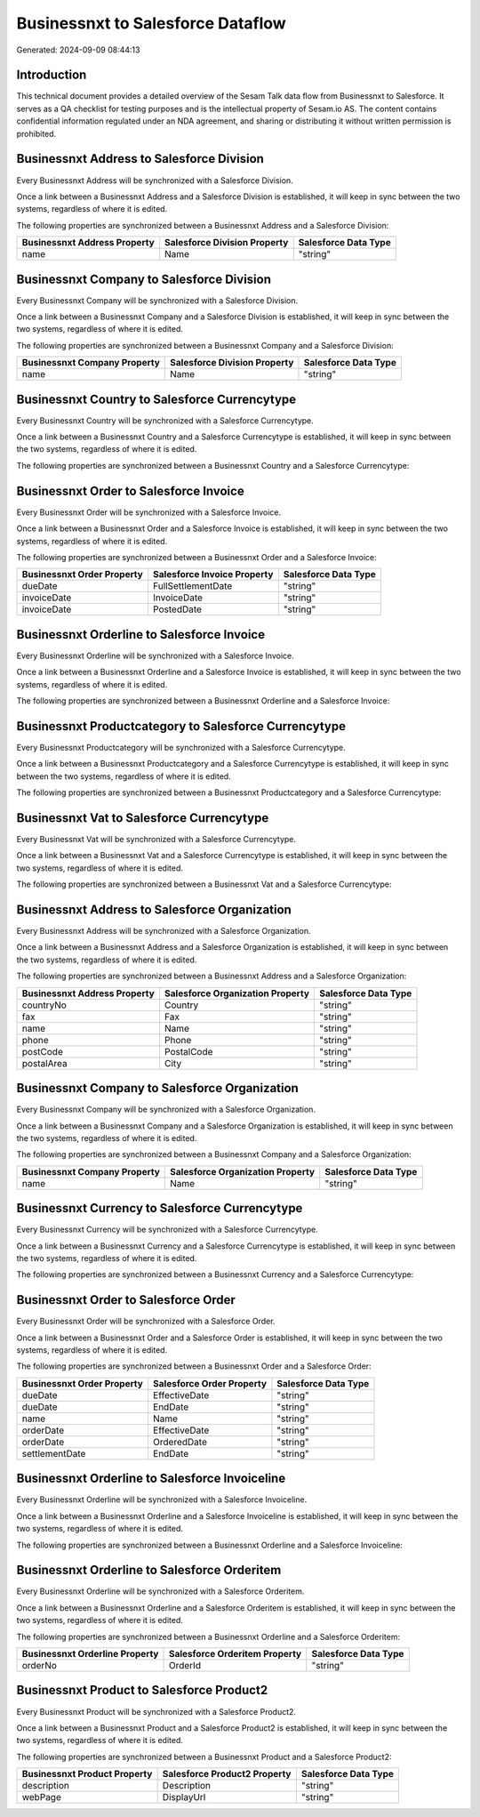 ==================================
Businessnxt to Salesforce Dataflow
==================================

Generated: 2024-09-09 08:44:13

Introduction
------------

This technical document provides a detailed overview of the Sesam Talk data flow from Businessnxt to Salesforce. It serves as a QA checklist for testing purposes and is the intellectual property of Sesam.io AS. The content contains confidential information regulated under an NDA agreement, and sharing or distributing it without written permission is prohibited.

Businessnxt Address to Salesforce Division
------------------------------------------
Every Businessnxt Address will be synchronized with a Salesforce Division.

Once a link between a Businessnxt Address and a Salesforce Division is established, it will keep in sync between the two systems, regardless of where it is edited.

The following properties are synchronized between a Businessnxt Address and a Salesforce Division:

.. list-table::
   :header-rows: 1

   * - Businessnxt Address Property
     - Salesforce Division Property
     - Salesforce Data Type
   * - name
     - Name
     - "string"


Businessnxt Company to Salesforce Division
------------------------------------------
Every Businessnxt Company will be synchronized with a Salesforce Division.

Once a link between a Businessnxt Company and a Salesforce Division is established, it will keep in sync between the two systems, regardless of where it is edited.

The following properties are synchronized between a Businessnxt Company and a Salesforce Division:

.. list-table::
   :header-rows: 1

   * - Businessnxt Company Property
     - Salesforce Division Property
     - Salesforce Data Type
   * - name
     - Name
     - "string"


Businessnxt Country to Salesforce Currencytype
----------------------------------------------
Every Businessnxt Country will be synchronized with a Salesforce Currencytype.

Once a link between a Businessnxt Country and a Salesforce Currencytype is established, it will keep in sync between the two systems, regardless of where it is edited.

The following properties are synchronized between a Businessnxt Country and a Salesforce Currencytype:

.. list-table::
   :header-rows: 1

   * - Businessnxt Country Property
     - Salesforce Currencytype Property
     - Salesforce Data Type


Businessnxt Order to Salesforce Invoice
---------------------------------------
Every Businessnxt Order will be synchronized with a Salesforce Invoice.

Once a link between a Businessnxt Order and a Salesforce Invoice is established, it will keep in sync between the two systems, regardless of where it is edited.

The following properties are synchronized between a Businessnxt Order and a Salesforce Invoice:

.. list-table::
   :header-rows: 1

   * - Businessnxt Order Property
     - Salesforce Invoice Property
     - Salesforce Data Type
   * - dueDate
     - FullSettlementDate
     - "string"
   * - invoiceDate
     - InvoiceDate
     - "string"
   * - invoiceDate
     - PostedDate
     - "string"


Businessnxt Orderline to Salesforce Invoice
-------------------------------------------
Every Businessnxt Orderline will be synchronized with a Salesforce Invoice.

Once a link between a Businessnxt Orderline and a Salesforce Invoice is established, it will keep in sync between the two systems, regardless of where it is edited.

The following properties are synchronized between a Businessnxt Orderline and a Salesforce Invoice:

.. list-table::
   :header-rows: 1

   * - Businessnxt Orderline Property
     - Salesforce Invoice Property
     - Salesforce Data Type


Businessnxt Productcategory to Salesforce Currencytype
------------------------------------------------------
Every Businessnxt Productcategory will be synchronized with a Salesforce Currencytype.

Once a link between a Businessnxt Productcategory and a Salesforce Currencytype is established, it will keep in sync between the two systems, regardless of where it is edited.

The following properties are synchronized between a Businessnxt Productcategory and a Salesforce Currencytype:

.. list-table::
   :header-rows: 1

   * - Businessnxt Productcategory Property
     - Salesforce Currencytype Property
     - Salesforce Data Type


Businessnxt Vat to Salesforce Currencytype
------------------------------------------
Every Businessnxt Vat will be synchronized with a Salesforce Currencytype.

Once a link between a Businessnxt Vat and a Salesforce Currencytype is established, it will keep in sync between the two systems, regardless of where it is edited.

The following properties are synchronized between a Businessnxt Vat and a Salesforce Currencytype:

.. list-table::
   :header-rows: 1

   * - Businessnxt Vat Property
     - Salesforce Currencytype Property
     - Salesforce Data Type


Businessnxt Address to Salesforce Organization
----------------------------------------------
Every Businessnxt Address will be synchronized with a Salesforce Organization.

Once a link between a Businessnxt Address and a Salesforce Organization is established, it will keep in sync between the two systems, regardless of where it is edited.

The following properties are synchronized between a Businessnxt Address and a Salesforce Organization:

.. list-table::
   :header-rows: 1

   * - Businessnxt Address Property
     - Salesforce Organization Property
     - Salesforce Data Type
   * - countryNo
     - Country
     - "string"
   * - fax
     - Fax	
     - "string"
   * - name
     - Name	
     - "string"
   * - phone
     - Phone	
     - "string"
   * - postCode
     - PostalCode	
     - "string"
   * - postalArea
     - City
     - "string"


Businessnxt Company to Salesforce Organization
----------------------------------------------
Every Businessnxt Company will be synchronized with a Salesforce Organization.

Once a link between a Businessnxt Company and a Salesforce Organization is established, it will keep in sync between the two systems, regardless of where it is edited.

The following properties are synchronized between a Businessnxt Company and a Salesforce Organization:

.. list-table::
   :header-rows: 1

   * - Businessnxt Company Property
     - Salesforce Organization Property
     - Salesforce Data Type
   * - name
     - Name	
     - "string"


Businessnxt Currency to Salesforce Currencytype
-----------------------------------------------
Every Businessnxt Currency will be synchronized with a Salesforce Currencytype.

Once a link between a Businessnxt Currency and a Salesforce Currencytype is established, it will keep in sync between the two systems, regardless of where it is edited.

The following properties are synchronized between a Businessnxt Currency and a Salesforce Currencytype:

.. list-table::
   :header-rows: 1

   * - Businessnxt Currency Property
     - Salesforce Currencytype Property
     - Salesforce Data Type


Businessnxt Order to Salesforce Order
-------------------------------------
Every Businessnxt Order will be synchronized with a Salesforce Order.

Once a link between a Businessnxt Order and a Salesforce Order is established, it will keep in sync between the two systems, regardless of where it is edited.

The following properties are synchronized between a Businessnxt Order and a Salesforce Order:

.. list-table::
   :header-rows: 1

   * - Businessnxt Order Property
     - Salesforce Order Property
     - Salesforce Data Type
   * - dueDate
     - EffectiveDate
     - "string"
   * - dueDate
     - EndDate
     - "string"
   * - name
     - Name
     - "string"
   * - orderDate
     - EffectiveDate
     - "string"
   * - orderDate
     - OrderedDate
     - "string"
   * - settlementDate
     - EndDate
     - "string"


Businessnxt Orderline to Salesforce Invoiceline
-----------------------------------------------
Every Businessnxt Orderline will be synchronized with a Salesforce Invoiceline.

Once a link between a Businessnxt Orderline and a Salesforce Invoiceline is established, it will keep in sync between the two systems, regardless of where it is edited.

The following properties are synchronized between a Businessnxt Orderline and a Salesforce Invoiceline:

.. list-table::
   :header-rows: 1

   * - Businessnxt Orderline Property
     - Salesforce Invoiceline Property
     - Salesforce Data Type


Businessnxt Orderline to Salesforce Orderitem
---------------------------------------------
Every Businessnxt Orderline will be synchronized with a Salesforce Orderitem.

Once a link between a Businessnxt Orderline and a Salesforce Orderitem is established, it will keep in sync between the two systems, regardless of where it is edited.

The following properties are synchronized between a Businessnxt Orderline and a Salesforce Orderitem:

.. list-table::
   :header-rows: 1

   * - Businessnxt Orderline Property
     - Salesforce Orderitem Property
     - Salesforce Data Type
   * - orderNo
     - OrderId
     - "string"


Businessnxt Product to Salesforce Product2
------------------------------------------
Every Businessnxt Product will be synchronized with a Salesforce Product2.

Once a link between a Businessnxt Product and a Salesforce Product2 is established, it will keep in sync between the two systems, regardless of where it is edited.

The following properties are synchronized between a Businessnxt Product and a Salesforce Product2:

.. list-table::
   :header-rows: 1

   * - Businessnxt Product Property
     - Salesforce Product2 Property
     - Salesforce Data Type
   * - description
     - Description	
     - "string"
   * - webPage
     - DisplayUrl	
     - "string"

